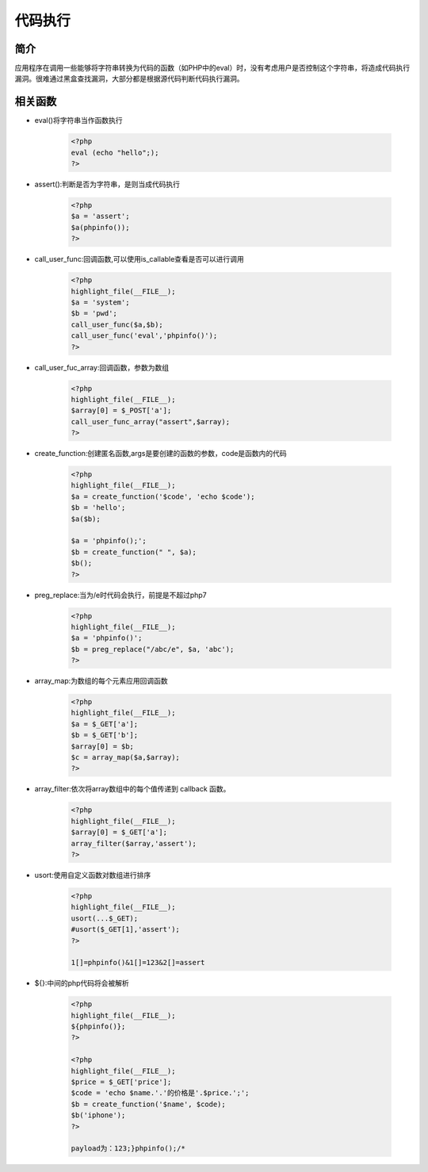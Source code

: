 代码执行
========================================

简介
----------------------------------------
应用程序在调用一些能够将字符串转换为代码的函数（如PHP中的eval）时，没有考虑用户是否控制这个字符串，将造成代码执行漏洞。很难通过黑盒查找漏洞，大部分都是根据源代码判断代码执行漏洞。

相关函数
----------------------------------------
- eval()将字符串当作函数执行

	.. code-block:: php
		
		<?php
		eval (echo "hello";);
		?>
		
- assert():判断是否为字符串，是则当成代码执行

	.. code-block:: php
		
		<?php
		$a = 'assert';
		$a(phpinfo());
		?>
		
- call_user_func:回调函数,可以使用is_callable查看是否可以进行调用

	.. code-block:: php
	
		<?php
		highlight_file(__FILE__);
		$a = 'system';
		$b = 'pwd';
		call_user_func($a,$b);
		call_user_func('eval','phpinfo()');
		?>

- call_user_fuc_array:回调函数，参数为数组

	.. code-block:: php
	
		<?php
		highlight_file(__FILE__);
		$array[0] = $_POST['a'];
		call_user_func_array("assert",$array); 
		?>

- create_function:创建匿名函数,args是要创建的函数的参数，code是函数内的代码

	.. code-block:: php
	
		<?php
		highlight_file(__FILE__);
		$a = create_function('$code', 'echo $code');
		$b = 'hello';
		$a($b);
		
		$a = 'phpinfo();';
		$b = create_function(" ", $a);
		$b();
		?>
		
- preg_replace:当为/e时代码会执行，前提是不超过php7

	.. code-block:: php
	
		<?php
		highlight_file(__FILE__);
		$a = 'phpinfo()';
		$b = preg_replace("/abc/e", $a, 'abc');
		?>

- array_map:为数组的每个元素应用回调函数

	.. code-block:: php
	
		<?php
		highlight_file(__FILE__);
		$a = $_GET['a'];
		$b = $_GET['b'];
		$array[0] = $b;
		$c = array_map($a,$array);
		?>

- array_filter:依次将array数组中的每个值传递到 callback 函数。

	.. code-block:: php
	
		<?php
		highlight_file(__FILE__);
		$array[0] = $_GET['a'];
		array_filter($array,'assert');
		?>
		
- usort:使用自定义函数对数组进行排序

	.. code-block:: php
	
		<?php
		highlight_file(__FILE__);
		usort(...$_GET);
		#usort($_GET[1],'assert');
		?>
		
		1[]=phpinfo()&1[]=123&2[]=assert
		
- ${}:中间的php代码将会被解析

	.. code-block::
	
		<?php
		highlight_file(__FILE__);
		${phpinfo()};
		?>
		
		<?php
		highlight_file(__FILE__);
		$price = $_GET['price'];
		$code = 'echo $name.'.'的价格是'.$price.';';
		$b = create_function('$name', $code);
		$b('iphone');
		?>
		
		payload为：123;}phpinfo();/*


